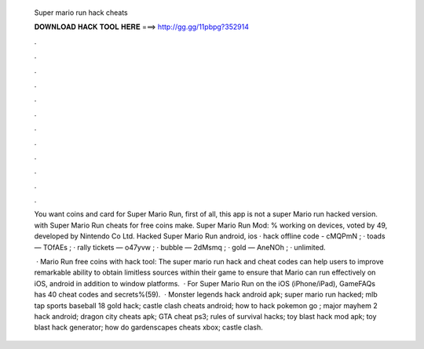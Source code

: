   Super mario run hack cheats
  
  
  
  𝐃𝐎𝐖𝐍𝐋𝐎𝐀𝐃 𝐇𝐀𝐂𝐊 𝐓𝐎𝐎𝐋 𝐇𝐄𝐑𝐄 ===> http://gg.gg/11pbpg?352914
  
  
  
  .
  
  
  
  .
  
  
  
  .
  
  
  
  .
  
  
  
  .
  
  
  
  .
  
  
  
  .
  
  
  
  .
  
  
  
  .
  
  
  
  .
  
  
  
  .
  
  
  
  .
  
  You want coins and card for Super Mario Run, first of all, this app is not a super Mario run hacked version. with Super Mario Run cheats for free coins make. Super Mario Run Mod: % working on devices, voted by 49, developed by Nintendo Co Ltd. Hacked Super Mario Run android, ios · hack offline code - cMQPmN ; · toads — TOfAEs ; · rally tickets — o47yvw ; · bubble — 2dMsmq ; · gold — AneNOh ; · unlimited.
  
   · Mario Run free coins with hack tool: The super mario run hack and cheat codes can help users to improve remarkable ability to obtain limitless sources within their game to ensure that Mario can run effectively on iOS, android in addition to window platforms.  · For Super Mario Run on the iOS (iPhone/iPad), GameFAQs has 40 cheat codes and secrets%(59).  · Monster legends hack android apk; super mario run hacked; mlb tap sports baseball 18 gold hack; castle clash cheats android; how to hack pokemon go ; major mayhem 2 hack android; dragon city cheats apk; GTA cheat ps3; rules of survival hacks; toy blast hack mod apk; toy blast hack generator; how do gardenscapes cheats xbox; castle clash.

